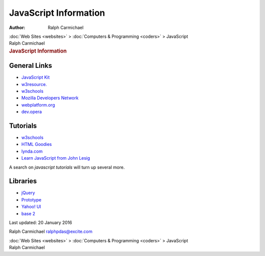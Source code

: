 ======================
JavaScript Information
======================

:Author: Ralph Carmichael

.. container:: crumb

   :doc:`Web Sites <websites>` > :doc:`Computers &
   Programming <coders>` > JavaScript

.. container:: newbanner

   Ralph Carmichael  

.. container::
   :name: header

   .. rubric:: JavaScript Information
      :name: javascript-information

General Links
=============

-  `JavaScript Kit <http://www.javascriptkit.com>`__
-  `w3resource. <http://www.w3resource.com/>`__
-  `w3schools <http://www.w3schools.com>`__
-  `Mozilla Developers
   Network <https://developer.mozilla.org/en-US/docs>`__
-  `webplatform.org <http://webplatform.org>`__
-  `dev.opera <http://dev.opera.com/web>`__

Tutorials
=========

-  `w3schools <http://www.w3schools.com/js/>`__
-  `HTML Goodies <http://www.htmlgoodies.com/primers/jsp/>`__
-  `lynda.com <http://www.lynda.com/>`__
-  `Learn JavaScript from John Lesig <http://ejohn.org/apps/learn/>`__

A search on *javascript tutorials* will turn up several more.

Libraries
=========

-  `jQuery <http://jquery.com>`__
-  `Prototype <http://prototypejs.org/>`__
-  `Yahoo! UI <http://developer.yahoo.com/yui>`__
-  `base 2 <http://code.google.com/p/base2>`__

Last updated: 20 January 2016

Ralph Carmichael ralphpdas@excite.com

.. container:: crumb

   :doc:`Web Sites <websites>` > :doc:`Computers &
   Programming <coders>` > JavaScript

.. container:: newbanner

   Ralph Carmichael  
